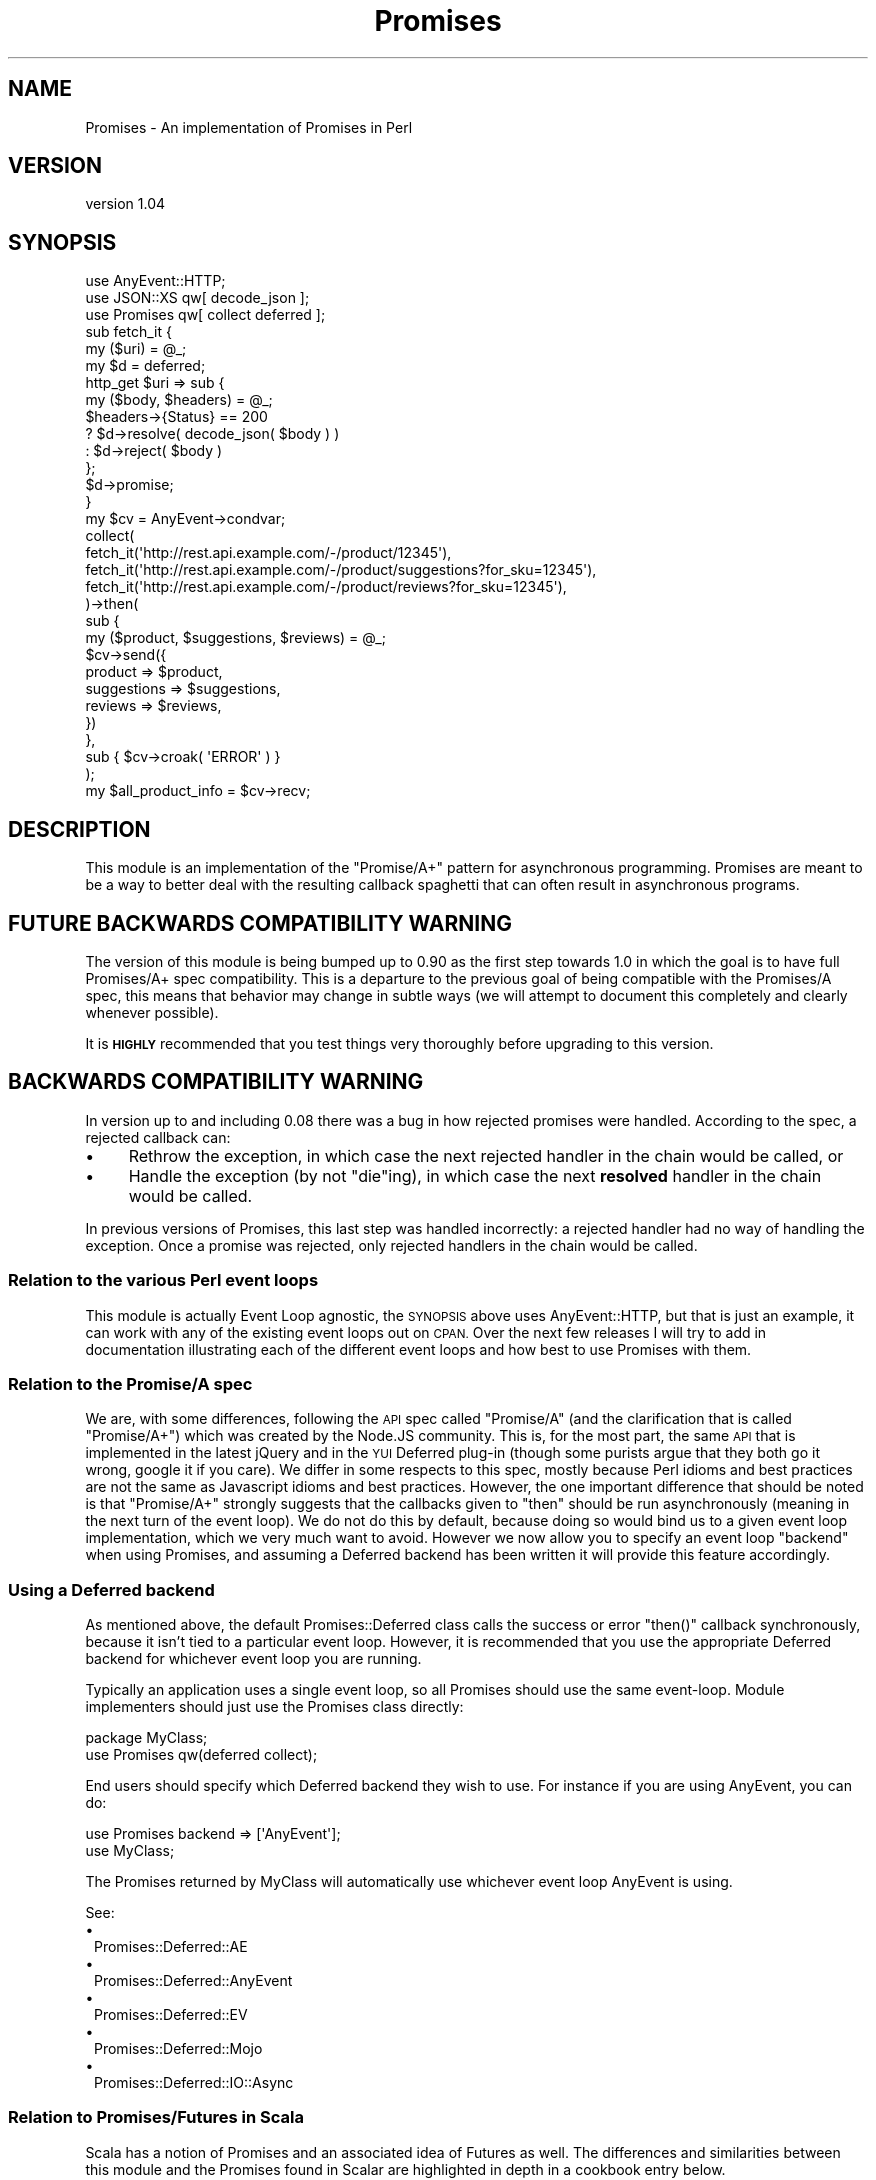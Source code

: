 .\" Automatically generated by Pod::Man 4.14 (Pod::Simple 3.40)
.\"
.\" Standard preamble:
.\" ========================================================================
.de Sp \" Vertical space (when we can't use .PP)
.if t .sp .5v
.if n .sp
..
.de Vb \" Begin verbatim text
.ft CW
.nf
.ne \\$1
..
.de Ve \" End verbatim text
.ft R
.fi
..
.\" Set up some character translations and predefined strings.  \*(-- will
.\" give an unbreakable dash, \*(PI will give pi, \*(L" will give a left
.\" double quote, and \*(R" will give a right double quote.  \*(C+ will
.\" give a nicer C++.  Capital omega is used to do unbreakable dashes and
.\" therefore won't be available.  \*(C` and \*(C' expand to `' in nroff,
.\" nothing in troff, for use with C<>.
.tr \(*W-
.ds C+ C\v'-.1v'\h'-1p'\s-2+\h'-1p'+\s0\v'.1v'\h'-1p'
.ie n \{\
.    ds -- \(*W-
.    ds PI pi
.    if (\n(.H=4u)&(1m=24u) .ds -- \(*W\h'-12u'\(*W\h'-12u'-\" diablo 10 pitch
.    if (\n(.H=4u)&(1m=20u) .ds -- \(*W\h'-12u'\(*W\h'-8u'-\"  diablo 12 pitch
.    ds L" ""
.    ds R" ""
.    ds C` ""
.    ds C' ""
'br\}
.el\{\
.    ds -- \|\(em\|
.    ds PI \(*p
.    ds L" ``
.    ds R" ''
.    ds C`
.    ds C'
'br\}
.\"
.\" Escape single quotes in literal strings from groff's Unicode transform.
.ie \n(.g .ds Aq \(aq
.el       .ds Aq '
.\"
.\" If the F register is >0, we'll generate index entries on stderr for
.\" titles (.TH), headers (.SH), subsections (.SS), items (.Ip), and index
.\" entries marked with X<> in POD.  Of course, you'll have to process the
.\" output yourself in some meaningful fashion.
.\"
.\" Avoid warning from groff about undefined register 'F'.
.de IX
..
.nr rF 0
.if \n(.g .if rF .nr rF 1
.if (\n(rF:(\n(.g==0)) \{\
.    if \nF \{\
.        de IX
.        tm Index:\\$1\t\\n%\t"\\$2"
..
.        if !\nF==2 \{\
.            nr % 0
.            nr F 2
.        \}
.    \}
.\}
.rr rF
.\" ========================================================================
.\"
.IX Title "Promises 3"
.TH Promises 3 "2020-02-23" "perl v5.32.0" "User Contributed Perl Documentation"
.\" For nroff, turn off justification.  Always turn off hyphenation; it makes
.\" way too many mistakes in technical documents.
.if n .ad l
.nh
.SH "NAME"
Promises \- An implementation of Promises in Perl
.SH "VERSION"
.IX Header "VERSION"
version 1.04
.SH "SYNOPSIS"
.IX Header "SYNOPSIS"
.Vb 3
\&  use AnyEvent::HTTP;
\&  use JSON::XS qw[ decode_json ];
\&  use Promises qw[ collect deferred ];
\&
\&  sub fetch_it {
\&      my ($uri) = @_;
\&      my $d = deferred;
\&      http_get $uri => sub {
\&          my ($body, $headers) = @_;
\&          $headers\->{Status} == 200
\&              ? $d\->resolve( decode_json( $body ) )
\&              : $d\->reject( $body )
\&      };
\&      $d\->promise;
\&  }
\&
\&  my $cv = AnyEvent\->condvar;
\&
\&  collect(
\&      fetch_it(\*(Aqhttp://rest.api.example.com/\-/product/12345\*(Aq),
\&      fetch_it(\*(Aqhttp://rest.api.example.com/\-/product/suggestions?for_sku=12345\*(Aq),
\&      fetch_it(\*(Aqhttp://rest.api.example.com/\-/product/reviews?for_sku=12345\*(Aq),
\&  )\->then(
\&      sub {
\&          my ($product, $suggestions, $reviews) = @_;
\&          $cv\->send({
\&              product     => $product,
\&              suggestions => $suggestions,
\&              reviews     => $reviews,
\&          })
\&      },
\&      sub { $cv\->croak( \*(AqERROR\*(Aq ) }
\&  );
\&
\&  my $all_product_info = $cv\->recv;
.Ve
.SH "DESCRIPTION"
.IX Header "DESCRIPTION"
This module is an implementation of the \*(L"Promise/A+\*(R" pattern for
asynchronous programming. Promises are meant to be a way to
better deal with the resulting callback spaghetti that can often
result in asynchronous programs.
.SH "FUTURE BACKWARDS COMPATIBILITY WARNING"
.IX Header "FUTURE BACKWARDS COMPATIBILITY WARNING"
The version of this module is being bumped up to 0.90 as the first
step towards 1.0 in which the goal is to have full Promises/A+ spec
compatibility. This is a departure to the previous goal of being
compatible with the Promises/A spec, this means that behavior may
change in subtle ways (we will attempt to document this completely
and clearly whenever possible).
.PP
It is \fB\s-1HIGHLY\s0\fR recommended that you test things very thoroughly
before upgrading to this version.
.SH "BACKWARDS COMPATIBILITY WARNING"
.IX Header "BACKWARDS COMPATIBILITY WARNING"
In version up to and including 0.08 there was a bug in how
rejected promises were handled. According to the spec, a
rejected callback can:
.IP "\(bu" 4
Rethrow the exception, in which case the next rejected handler
in the chain would be called, or
.IP "\(bu" 4
Handle the exception (by not \f(CW\*(C`die\*(C'\fRing), in which case the next
\&\fBresolved\fR handler in the chain would be called.
.PP
In previous versions of Promises, this last step was handled incorrectly:
a rejected handler had no way of handling the exception.  Once a promise
was rejected, only rejected handlers in the chain would be called.
.SS "Relation to the various Perl event loops"
.IX Subsection "Relation to the various Perl event loops"
This module is actually Event Loop agnostic, the \s-1SYNOPSIS\s0 above
uses AnyEvent::HTTP, but that is just an example, it can work
with any of the existing event loops out on \s-1CPAN.\s0 Over the next
few releases I will try to add in documentation illustrating each
of the different event loops and how best to use Promises with
them.
.SS "Relation to the Promise/A spec"
.IX Subsection "Relation to the Promise/A spec"
We are, with some differences, following the \s-1API\s0 spec called
\&\*(L"Promise/A\*(R" (and the clarification that is called \*(L"Promise/A+\*(R")
which was created by the Node.JS community. This is, for the most
part, the same \s-1API\s0 that is implemented in the latest jQuery and
in the \s-1YUI\s0 Deferred plug-in (though some purists argue that they
both go it wrong, google it if you care). We differ in some
respects to this spec, mostly because Perl idioms and best
practices are not the same as Javascript idioms and best
practices. However, the one important difference that should be
noted is that \*(L"Promise/A+\*(R" strongly suggests that the callbacks
given to \f(CW\*(C`then\*(C'\fR should be run asynchronously (meaning in the
next turn of the event loop). We do not do this by default,
because doing so would bind us to a given event loop
implementation, which we very much want to avoid. However we
now allow you to specify an event loop \*(L"backend\*(R" when using
Promises, and assuming a Deferred backend has been written
it will provide this feature accordingly.
.SS "Using a Deferred backend"
.IX Subsection "Using a Deferred backend"
As mentioned above, the default Promises::Deferred class calls the
success or error \f(CW\*(C`then()\*(C'\fR callback synchronously, because it isn't
tied to a particular event loop.  However, it is recommended that you
use the appropriate Deferred backend for whichever event loop you are
running.
.PP
Typically an application uses a single event loop, so all Promises
should use the same event-loop. Module implementers should just use the
Promises class directly:
.PP
.Vb 2
\&    package MyClass;
\&    use Promises qw(deferred collect);
.Ve
.PP
End users should specify which Deferred backend they wish to use. For
instance if you are using AnyEvent, you can do:
.PP
.Vb 2
\&    use Promises backend => [\*(AqAnyEvent\*(Aq];
\&    use MyClass;
.Ve
.PP
The Promises returned by MyClass will automatically use whichever
event loop AnyEvent is using.
.PP
See:
.IP "\(bu" 1
Promises::Deferred::AE
.IP "\(bu" 1
Promises::Deferred::AnyEvent
.IP "\(bu" 1
Promises::Deferred::EV
.IP "\(bu" 1
Promises::Deferred::Mojo
.IP "\(bu" 1
Promises::Deferred::IO::Async
.SS "Relation to Promises/Futures in Scala"
.IX Subsection "Relation to Promises/Futures in Scala"
Scala has a notion of Promises and an associated idea of Futures
as well. The differences and similarities between this module
and the Promises found in Scalar are highlighted in depth in a
cookbook entry below.
.SS "Cookbook"
.IX Subsection "Cookbook"
.IP "Promises::Cookbook::GentleIntro" 1
.IX Item "Promises::Cookbook::GentleIntro"
Read this first! This cookbook provides a step-by-step explanation
of how Promises work and how to use them.
.IP "Promises::Cookbook::SynopsisBreakdown" 1
.IX Item "Promises::Cookbook::SynopsisBreakdown"
This breaks down the example in the \s-1SYNOPSIS\s0 and walks through
much of the details of Promises and how they work.
.IP "Promises::Cookbook::TIMTOWTDI" 1
.IX Item "Promises::Cookbook::TIMTOWTDI"
Promise are just one of many ways to do async programming, this
entry takes the Promises \s-1SYNOPSIS\s0 again and illustrates some
counter examples with various modules.
.IP "Promises::Cookbook::ChainingAndPipelining" 1
.IX Item "Promises::Cookbook::ChainingAndPipelining"
One of the key benefits of Promises is that it retains much of
the flow of a synchronous program, this entry illustrates that
and compares it with a synchronous (or blocking) version.
.IP "Promises::Cookbook::Recursion" 1
.IX Item "Promises::Cookbook::Recursion"
This entry explains how to keep the stack under control when
using Promises recursively.
.IP "Promises::Cookbook::ScalaFuturesComparison" 1
.IX Item "Promises::Cookbook::ScalaFuturesComparison"
This entry takes some examples of Futures in the Scala language
and translates them into Promises. This entry also showcases
using Promises with Mojo::UserAgent.
.SH "EXPORTS"
.IX Header "EXPORTS"
.ie n .IP """deferred""" 4
.el .IP "\f(CWdeferred\fR" 4
.IX Item "deferred"
This just creates an instance of the Promises::Deferred class
it is purely for convenience.
.Sp
Can take a coderef, which will be dealt with as a \f(CW\*(C`then\*(C'\fR argument.
.Sp
.Vb 2
\&    my $promise = deferred sub {
\&        ... do stuff ...
\&
\&        return $something;
\&    };
\&
\&    # equivalent to
\&
\&    my $dummy = deferred;
\&
\&    my $promise = $dummy\->then(sub {
\&        ... do stuff ...
\&
\&        return $something;
\&    });
\&
\&    $dummy\->resolve;
.Ve
.ie n .IP """resolved( @values )""" 4
.el .IP "\f(CWresolved( @values )\fR" 4
.IX Item "resolved( @values )"
Creates an instance of Promises::Deferred resolved with
the provided \f(CW@values\fR. Purely a shortcut for
.Sp
.Vb 2
\&    my $promise = deferred;
\&    $promise\->resolve(@values);
.Ve
.ie n .IP """rejected( @values )""" 4
.el .IP "\f(CWrejected( @values )\fR" 4
.IX Item "rejected( @values )"
Creates an instance of Promises::Deferred rejected with
the provided \f(CW@values\fR. Purely a shortcut for
.Sp
.Vb 2
\&    my $promise = deferred;
\&    $promise\->reject(@values);
.Ve
.ie n .IP """collect( @promises )""" 4
.el .IP "\f(CWcollect( @promises )\fR" 4
.IX Item "collect( @promises )"
Accepts a list of Promises::Promise objects and then
returns a Promises::Promise object which will be called
once all the \f(CW@promises\fR have completed (either as an error
or as a success).
.Sp
The eventual result of the returned promise
object will be an array of all the results of each
of the \f(CW@promises\fR in the order in which they where passed
to \f(CW\*(C`collect\*(C'\fR originally, wrapped in arrayrefs, or the first error if
at least one of the promises fail.
.Sp
If \f(CW\*(C`collect\*(C'\fR is passed a value that is not a promise, it'll be wrapped
in an arrayref and passed through.
.Sp
.Vb 4
\&    my $p1 = deferred;
\&    my $p2 = deferred;
\&    $p1\->resolve(1);
\&    $p2\->resolve(2,3);
\&
\&    collect(
\&        $p1,
\&        \*(Aqnot a promise\*(Aq,
\&        $p2,
\&    )\->then(sub{
\&        print join \*(Aq : \*(Aq, map { join \*(Aq, \*(Aq, @$_ } @_; # => "1 : not a promise : 2, 3"
\&    })
.Ve
.ie n .IP """collect_hash( @promises )""" 4
.el .IP "\f(CWcollect_hash( @promises )\fR" 4
.IX Item "collect_hash( @promises )"
Like \f(CW\*(C`collect\*(C'\fR, but flatten its returned arrayref into a single
hash-friendly list.
.Sp
\&\f(CW\*(C`collect_hash\*(C'\fR can be useful to a structured hash instead
of a long list of promise values.
.Sp
For example,
.Sp
.Vb 1
\&  my $id = 12345;
\&
\&  collect(
\&      fetch_it("http://rest.api.example.com/\-/product/$id"),
\&      fetch_it("http://rest.api.example.com/\-/product/suggestions?for_sku=$id"),
\&      fetch_it("http://rest.api.example.com/\-/product/reviews?for_sku=$id"),
\&  )\->then(
\&      sub {
\&          my ($product, $suggestions, $reviews) = @_;
\&          $cv\->send({
\&              product     => $product,
\&              suggestions => $suggestions,
\&              reviews     => $reviews,
\&              id          => $id
\&          })
\&      },
\&      sub { $cv\->croak( \*(AqERROR\*(Aq ) }
\&  );
.Ve
.Sp
could be rewritten as
.Sp
.Vb 1
\&  my $id = 12345;
\&
\&  collect_hash(
\&      id          => $id,
\&      product     => fetch_it("http://rest.api.example.com/\-/product/$id"),
\&      suggestions => fetch_it("http://rest.api.example.com/\-/product/suggestions?for_sku=$id"),
\&      reviews     => fetch_it("http://rest.api.example.com/\-/product/reviews?for_sku=$id"),
\&  )\->then(
\&      sub {
\&          my %results = @_;
\&          $cv\->send(\e%results);
\&      },
\&      sub { $cv\->croak( \*(AqERROR\*(Aq ) }
\&  );
.Ve
.Sp
Note that all promise values of the key/value pairs passed to \f(CW\*(C`collect_hash\*(C'\fR
must return a scalar or nothing, as returning more than one value would
mess up the returned hash format. If a promise does return more than
one value, \f(CW\*(C`collect_hash\*(C'\fR will consider it as having failed.
.Sp
If you know that a
promise can return more than one value, you can do:
.Sp
.Vb 4
\&    my $collected = collect_hash(
\&        this => $promise_returning_scalar,
\&        that => $promise_returning_list\->then(sub{ [ @_ ] } ),
\&    );
.Ve
.SH "SEE ALSO"
.IX Header "SEE ALSO"
.SS "Promises in General"
.IX Subsection "Promises in General"
.IP "You're Missing the Point of Promises <http://domenic.me/2012/10/14/youre-missing-the-point-of-promises/>" 4
.IX Item "You're Missing the Point of Promises <http://domenic.me/2012/10/14/youre-missing-the-point-of-promises/>"
.PD 0
.IP "Systems Programming at Twitter <http://monkey.org/~marius/talks/twittersystems/>" 4
.IX Item "Systems Programming at Twitter <http://monkey.org/~marius/talks/twittersystems/>"
.IP "\s-1SIP\-14\s0 \- Futures and Promises <http://docs.scala-lang.org/sips/pending/futures-promises.html>" 4
.IX Item "SIP-14 - Futures and Promises <http://docs.scala-lang.org/sips/pending/futures-promises.html>"
.IP "Promises/A+ spec <http://promises-aplus.github.io/promises-spec/>" 4
.IX Item "Promises/A+ spec <http://promises-aplus.github.io/promises-spec/>"
.IP "Promises/A spec <http://wiki.commonjs.org/wiki/Promises/A>" 4
.IX Item "Promises/A spec <http://wiki.commonjs.org/wiki/Promises/A>"
.PD
.SS "Perl Alternatives"
.IX Subsection "Perl Alternatives"
.IP "Future" 4
.IX Item "Future"
.PD 0
.IP "Mojo::Promise" 4
.IX Item "Mojo::Promise"
.PD
Part of the Mojolicious package.
.IP "Promise::ES6" 4
.IX Item "Promise::ES6"
.PD 0
.IP "Promise::Tiny" 4
.IX Item "Promise::Tiny"
.IP "AnyEvent::XSPromises" 4
.IX Item "AnyEvent::XSPromises"
.IP "Promise::XS" 4
.IX Item "Promise::XS"
.PD
.SH "AUTHOR"
.IX Header "AUTHOR"
Stevan Little <stevan.little@iinteractive.com>
.SH "COPYRIGHT AND LICENSE"
.IX Header "COPYRIGHT AND LICENSE"
This software is copyright (c) 2020, 2019, 2017, 2014, 2012 by Infinity Interactive, Inc.
.PP
This is free software; you can redistribute it and/or modify it under
the same terms as the Perl 5 programming language system itself.
